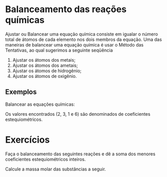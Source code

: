 * Balanceamento das reações químicas
@@latex: \begin{multicols}{2} @@

Ajustar ou Balancear uma equação química consiste em  igualar  o  número  total  de  átomos  de  cada  elemento  nos  dois membros da equação. Uma   das   maneiras   de   balancear   uma   equação   química é usar o Método das Tentativas, ao qual sugerimos a seguinte seqüência

1.  Ajustar os átomos dos metais;
2.  Ajustar os átomos dos ametais;
3.  Ajustar os átomos de hidrogênio;
4.  Ajustar os átomos de oxigênio.

** Exemplos

Balancear as equações químicas: 
#+latex: \begin{Box2}{Exemplo 1}
#+begin_export latex

\begin{enumerate}
\item \textbf{Passo}:  Ajustar o alumínio
 \begin{reaction*}
2 {\bfseries A $\ell$}(OH)3 +  H2S ->  {\bfseries A}$\ell$2S3 + H2O 
\end{reaction*}
\item \textbf{Passo}:  Ajustar o enxofre
\begin{reaction*}
2 A$\ell$(OH)3 + 3 H2 {\bfseries S} -> A$\ell$2{\bfseries S}3 + H2O
\end{reaction*}
\item \textbf{Passo}:  Ajustar o hidrogênio 
\begin{reaction*}
2 A$\ell$(OH)3 + 3 {\bfseries H}2S -> A$\ell$2S3 + 6 {\bfseries H}2O 
\end{reaction*}
\item \textbf{Passo}:  Observe  que  o  oxigênio  ficou  automaticamente  
ajustado 
\begin{reaction*}
2 A$\ell$(OH)3 + 3 H2S ->  A$\ell$2S3 + 6 H2O
\end{reaction*}
\end{enumerate}
#+end_export

Os valores encontrados (2, 3, 1 e 6) são 
denominados de coeficientes estequiométricos.
#+latex: \end{Box2}



* Exercícios
#+begin_questions
#+begin_exercise
Faça o balanceamento das seguintes reações e dê a soma dos menores coeficientes 
estequiométricos inteiros.
#+begin_export latex
\begin{choice}
\choice \ch{CH4_{\gas}   +   O2_{\gas}   ->   CO2_{gas}   +   H2O_{\gas}}
\choice \ch{Fe_{\sld}  +   O2_{\gas}  ->  Fe2O3_{\sld}}
\choice \ch{Mg + H3PO4 -> Mg3(PO4)2 + H2}
\choice \ch{Fe(OH)3 + H2SO3 -> Fe2(SO3)3 + H2O }
\choice \ch{NH3   +   O2   ->   NO  +   H2O}
\choice \ch{BC$\ell$3   +   H2O   →   B(OH)3  +   HC$\ell$ }
\end{choice}
#+end_export
#+end_exercise
#+begin_exercise
Calcule a massa molar das substâncias a seguir.
#+begin_export latex
\begin{choice}(1)
\choice Gás carbônico, \ch{CO2}
\vspace{1.5cm}
\choice Ácido clorídrico, \ch{HC$\ell$}
\vspace{1.5cm}
\choice Glicose, \ch{C6H12O6}
\vspace{1.5cm}
\end{choice}
#+end_export
#+end_exercise
#+end_questions


